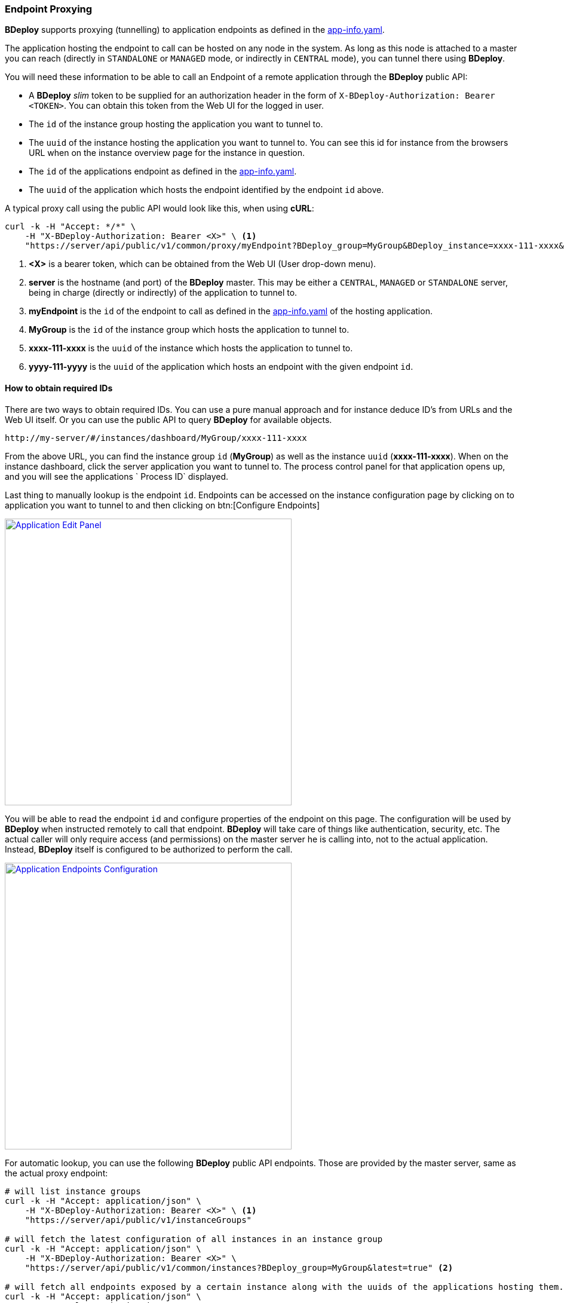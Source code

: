 === Endpoint Proxying

*BDeploy* supports proxying (tunnelling) to application endpoints as defined in the <<_app_info_yaml,app-info.yaml>>.

The application hosting the endpoint to call can be hosted on any node in the system. As long as this node is attached to a master you can reach (directly in `STANDALONE` or `MANAGED` mode, or indirectly in `CENTRAL` mode), you can tunnel there using *BDeploy*.

You will need these information to be able to call an Endpoint of a remote application through the *BDeploy* public API:

* A *BDeploy* _slim_ token to be supplied for an authorization header in the form of `X-BDeploy-Authorization: Bearer <TOKEN>`. You can obtain this token from the Web UI for the logged in user.
* The `id` of the instance group hosting the application you want to tunnel to.
* The `uuid` of the instance hosting the application you want to tunnel to. You can see this id for instance from the browsers URL when on the instance overview page for the instance in question.
* The `id` of the applications endpoint as defined in the <<_app_info_yaml,app-info.yaml>>.
* The `uuid` of the application which hosts the endpoint identified by the endpoint `id` above.

A typical proxy call using the public API would look like this, when using *cURL*:

[source,bash]
----
curl -k -H "Accept: */*" \
    -H "X-BDeploy-Authorization: Bearer <X>" \ <1>
    "https://server/api/public/v1/common/proxy/myEndpoint?BDeploy_group=MyGroup&BDeploy_instance=xxxx-111-xxxx&BDeploy_application=yyyy-111-yyyy" <2> <3> <4> <5> <6>
----

<1> *<X>* is a bearer token, which can be obtained from the Web UI (User drop-down menu).
<2> *server* is the hostname (and port) of the *BDeploy* master. This may be either a `CENTRAL`, `MANAGED` or `STANDALONE` server, being in charge (directly or indirectly) of the application to tunnel to.
<3> *myEndpoint* is the `id` of the endpoint to call as defined in the <<_app_info_yaml,app-info.yaml>> of the hosting application.
<4> *MyGroup* is the `id` of the instance group which hosts the application to tunnel to.
<5> *xxxx-111-xxxx* is the `uuid` of the instance which hosts the application to tunnel to.
<6> *yyyy-111-yyyy* is the `uuid` of the application which hosts an endpoint with the given endpoint `id`.

==== How to obtain required IDs

There are two ways to obtain required IDs. You can use a pure manual approach and for instance deduce ID's from URLs and the Web UI itself. Or you can use the public API to query *BDeploy* for available objects.

----
http://my-server/#/instances/dashboard/MyGroup/xxxx-111-xxxx
----

From the above URL, you can find the instance group `id` (*MyGroup*) as well as the instance `uuid` (*xxxx-111-xxxx*). When on the instance dashboard, click the server application you want to tunnel to. The process control panel for that application opens up, and you will see the applications ` Process ID` displayed.

Last thing to manually lookup is the endpoint `id`. Endpoints can be accessed on the instance configuration page by clicking on to application you want to tunnel to and then clicking on btn:[Configure Endpoints]

image::images/Doc_InstanceConfig_Endpoints.png[Application Edit Panel,align=center,width=480,link="images/Doc_InstanceConfig_Endpoints.png"]

You will be able to read the endpoint `id` and configure properties of the endpoint on this page. The configuration will be used by *BDeploy* when instructed remotely to call that endpoint. *BDeploy* will take care of things like authentication, security, etc. The actual caller will only require access (and permissions) on the master server he is calling into, not to the actual application. Instead, *BDeploy* itself is configured to be authorized to perform the call.

image::images/Doc_InstanceConfig_EndpointsConfig.png[Application Endpoints Configuration,align=center,width=480,link="images/Doc_InstanceConfig_EndpointsConfig.png"]

For automatic lookup, you can use the following *BDeploy* public API endpoints. Those are provided by the master server, same as the actual proxy endpoint:

[source,bash]
----
# will list instance groups
curl -k -H "Accept: application/json" \
    -H "X-BDeploy-Authorization: Bearer <X>" \ <1>
    "https://server/api/public/v1/instanceGroups"

# will fetch the latest configuration of all instances in an instance group
curl -k -H "Accept: application/json" \
    -H "X-BDeploy-Authorization: Bearer <X>" \
    "https://server/api/public/v1/common/instances?BDeploy_group=MyGroup&latest=true" <2>

# will fetch all endpoints exposed by a certain instance along with the uuids of the applications hosting them.
curl -k -H "Accept: application/json" \
    -H "X-BDeploy-Authorization: Bearer <X>" \
    "https://server/api/public/v1/common/endpoints?BDeploy_group=MyGroup&BDeploy_instance=xxxx-111-xxxx" <2> <3>
----

<1> *<X>* in all the following *cURL* calls is the bearer token as obtained from the Web UI.
<2> *MyGroup* is the name of one of the instance groups as obtained by the first API. You can fetch the `uuid` of each instance from the returned JSON.
<3> *xxxx-111-xxxx* is the instance `uuid` as obtained by the second API. The returned JSON will include the application `uuid` hosting the endpoint along with the actual specific configuration of that endpoint (including its `id`).

==== UI Endpoints ====

UI Endpoints can be defined to allow simple access to hosted web applications in a similar manner than client applications. This means that *BDeploy* will provide a link to the web application in much the same way as it provides access to client applications in its own UI, both on the (server) process status panel, as well as on the client applications page.

[NOTE]
The permission to access a UI endpoint through the *BDeploy* UI is `CLIENT`.

A sample UI endpoint definition may look something like this in the <<_app_info_yaml,app-info.yaml>>:

[source,yaml]
----
endpoints:
  http:
    - id: "appUi"
      path: "/"
      contextPath: "/appUi"
      port: "8080"
      secure: false
      authType: NONE
      type: UI
----

[NOTE]
The differenciation between `path` and `contextPath` is that while `path` defines the root of the server hosting the application, `contextPath` may be used to add more path segments to the link generated by BDeploy which leads to the application entry point. The `contextPath` is used _only_ to determine the address to open when the application is opened through *BDeploy*.

===== UI Endpoint Proxying =====

Much like "normal" <<Endpoint Proxying>>, *BDeploy* also provides proxying for UI endpoints. A UI endpoint will be reachable on any participating *BDeploy* server (`STANDALONE` only or `CENTRAL` and `MANAGED` if used). *BDeploy* handles all the traffic from and to the actual web application. There is no direct access to the *actual* application required.

[NOTE]
This feature is intended for simple use cases. Advanced use cases may not work as expected (e.g. WebSockets). *BDeploy* uses a simple request/response wrapping internally to forward requests and is *not* a full HTTP proxy.

[NOTE]
Only users which are logged in to *BDeploy* can access UI endpoints through the proxy mechanism!
